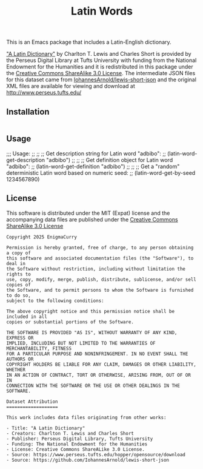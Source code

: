 #+title: Latin Words

This is an Emacs package that includes a Latin-English dictionary.

[[https://www.perseus.tufts.edu/hopper/text?doc=Perseus%3Atext%3A1999.04.0059]["A Latin Dictionary"]] by Charlton T. Lewis and Charles Short is
provided by the Perseus Digital Library at Tufts University with
funding from the National Endowment for the Humanities and it is
redistributed in this package under the [[http://creativecommons.org/licenses/by-sa/3.0/us/][Creative Commons ShareAlike
3.0 License]]. The intermediate JSON files for this dataset came from
[[https://github.com/IohannesArnold/lewis-short-json][IohannesArnold/lewis-short-json]] and the original XML files are
available for viewing and download at http://www.perseus.tufts.edu/

** Installation

#+begin_src emacs-lisp
#+end_src


** Usage

;;; Usage:
;;
;; ;; Get description string for Latin word "adbibo":
;; (latin-word-get-description "adbibo")
;;
;; ;; Get definition object for Latin word "adbibo":
;; (latin-word-get-definition "adbibo")
;;
;; ;; Get a "random" deterministic Latin word based on numeric seed:
;; (latin-word-get-by-seed 1234567890)


** License

This software is distributed under the MIT (Expat) license and the
accompanying data files are published under the [[http://creativecommons.org/licenses/by-sa/3.0/us/][Creative Commons
ShareAlike 3.0 License]]

#+begin_src text :tangle LICENSE.txt
  Copyright 2025 EnigmaCurry

  Permission is hereby granted, free of charge, to any person obtaining a copy of
  this software and associated documentation files (the "Software"), to deal in
  the Software without restriction, including without limitation the rights to
  use, copy, modify, merge, publish, distribute, sublicense, and/or sell copies of
  the Software, and to permit persons to whom the Software is furnished to do so,
  subject to the following conditions:

  The above copyright notice and this permission notice shall be included in all
  copies or substantial portions of the Software.

  THE SOFTWARE IS PROVIDED "AS IS", WITHOUT WARRANTY OF ANY KIND, EXPRESS OR
  IMPLIED, INCLUDING BUT NOT LIMITED TO THE WARRANTIES OF MERCHANTABILITY, FITNESS
  FOR A PARTICULAR PURPOSE AND NONINFRINGEMENT. IN NO EVENT SHALL THE AUTHORS OR
  COPYRIGHT HOLDERS BE LIABLE FOR ANY CLAIM, DAMAGES OR OTHER LIABILITY, WHETHER
  IN AN ACTION OF CONTRACT, TORT OR OTHERWISE, ARISING FROM, OUT OF OR IN
  CONNECTION WITH THE SOFTWARE OR THE USE OR OTHER DEALINGS IN THE SOFTWARE.  

  Dataset Attribution
  ===================

  This work includes data files originating from other works:

  - Title: "A Latin Dictionary"
  - Creators: Charlton T. Lewis and Charles Short
  - Publisher: Perseus Digital Library, Tufts University
  - Funding: The National Endowment for the Humanities
  - License: Creative Commons ShareALike 3.0 License.
  - Source: https://www.perseus.tufts.edu/hopper/opensource/download
  - Source: https://github.com/IohannesArnold/lewis-short-json
#+end_src
